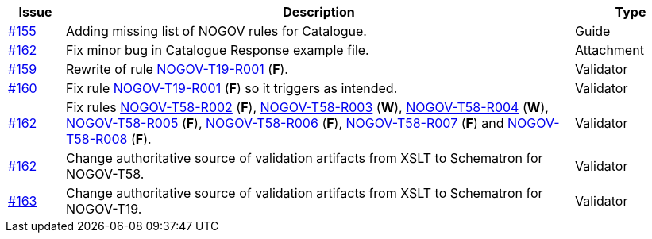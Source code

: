 :ruleurl-cat: /ehf/rule/catalogue-2.0/
:ruleurl-res: /ehf/rule/catalogue-response-2.0/

[cols="1,9,2", options="header"]
|===
| Issue | Description | Type

| link:https://github.com/difi/vefa-validator-conf/issues/155[#155]
| Adding missing list of NOGOV rules for Catalogue.
| Guide

| link:https://github.com/difi/vefa-validator-conf/issues/162[#162]
| Fix minor bug in Catalogue Response example file.
| Attachment

| link:https://github.com/difi/vefa-validator-conf/issues/159[#159]
| Rewrite of rule link:{rulesurl-cat}NOGOV-T19-R001[NOGOV-T19-R001] (**F**).
| Validator

| link:https://github.com/difi/vefa-validator-conf/issues/160[#160]
| Fix rule link:{rulesurl-cat}NOGOV-T19-R001[NOGOV-T19-R001] (**F**) so it triggers as intended.
| Validator

| link:https://github.com/difi/vefa-validator-conf/issues/162[#162]
| Fix rules link:{rulesurl-res}NOGOV-T58-R002[NOGOV-T58-R002] (**F**), link:{rulesurl-res}NOGOV-T58-R003[NOGOV-T58-R003] (**W**), link:{rulesurl-res}NOGOV-T58-R004[NOGOV-T58-R004] (**W**), link:{rulesurl-res}NOGOV-T58-R005[NOGOV-T58-R005] (**F**), link:{rulesurl-res}NOGOV-T58-R006[NOGOV-T58-R006] (**F**), link:{rulesurl-res}NOGOV-T58-R007[NOGOV-T58-R007] (**F**) and link:{rulesurl-res}NOGOV-T58-R008[NOGOV-T58-R008] (**F**).
| Validator

| link:https://github.com/difi/vefa-validator-conf/issues/162[#162]
| Change authoritative source of validation artifacts from XSLT to Schematron for NOGOV-T58.
| Validator

| link:https://github.com/difi/vefa-validator-conf/issues/162[#163]
| Change authoritative source of validation artifacts from XSLT to Schematron for NOGOV-T19.
| Validator

|===
